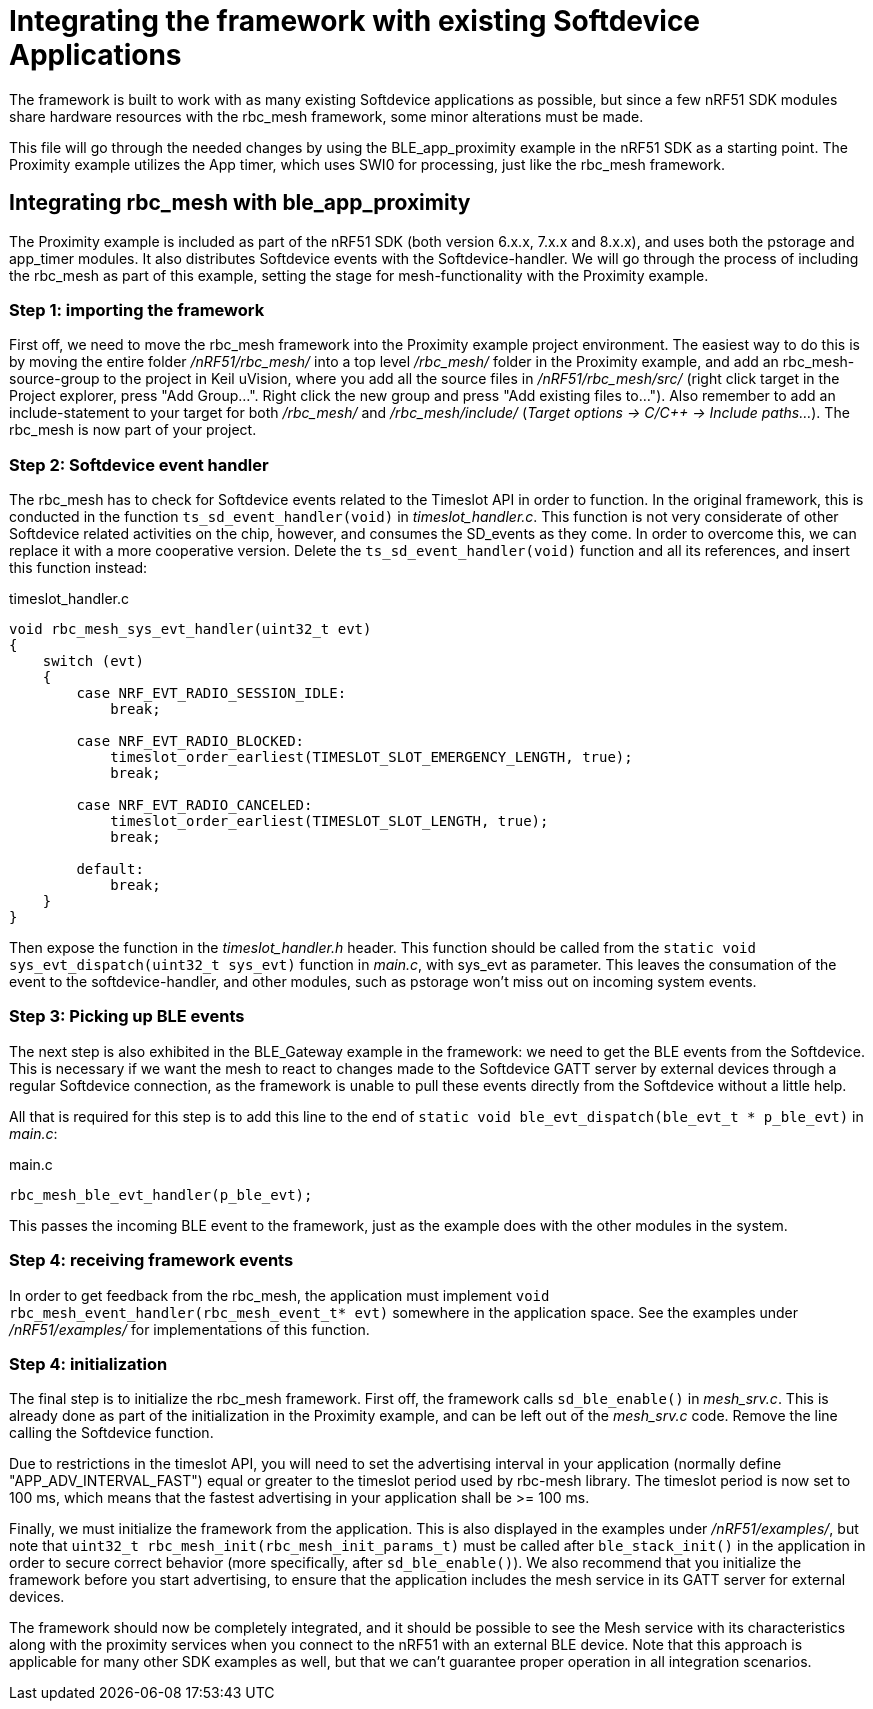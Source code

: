 = Integrating the framework with existing Softdevice Applications
The framework is built to work with as many existing Softdevice applications as possible, but since a few nRF51 SDK modules share hardware resources with the rbc_mesh framework, some minor alterations must be made.

This file will go through the needed changes by using the BLE_app_proximity example in the nRF51 SDK as a starting point. The Proximity example utilizes the App timer, which uses SWI0 for processing, just like the rbc_mesh framework.

== Integrating rbc_mesh with ble_app_proximity
The Proximity example is included as part of the nRF51 SDK (both version 6.x.x, 7.x.x and 8.x.x), and uses both the pstorage and app_timer modules. It also distributes Softdevice events with the Softdevice-handler. We will go through the process of including the rbc_mesh as part of this example, setting the stage for mesh-functionality with the Proximity example.

=== Step 1: importing the framework
First off, we need to move the rbc_mesh framework into the Proximity example project environment. The easiest way to do this is by moving the entire folder _/nRF51/rbc_mesh/_ into a top level _/rbc_mesh/_ folder in the Proximity example, and add an rbc_mesh-source-group to the project in Keil uVision, where you add all the source files in _/nRF51/rbc_mesh/src/_ (right click target in the Project explorer, press "Add Group...". Right click the new group and press "Add existing files to..."). Also remember to add an include-statement to your target for both _/rbc_mesh/_ and _/rbc_mesh/include/_ (_Target options -> C/C++ -> Include paths..._). The rbc_mesh is now part of your project.

=== Step 2: Softdevice event handler
The rbc_mesh has to check for Softdevice events related to the Timeslot API in order to function. In the original framework, this is conducted in the function `ts_sd_event_handler(void)` in _timeslot_handler.c_. This function is not very considerate of other Softdevice related activities on the chip, however, and consumes the SD_events as they come. In order to overcome this, we can replace it with a more cooperative version. Delete the `ts_sd_event_handler(void)` function and all its references, and insert this function instead: 
[source,c]
.timeslot_handler.c
----
void rbc_mesh_sys_evt_handler(uint32_t evt)
{
    switch (evt)
    {
        case NRF_EVT_RADIO_SESSION_IDLE:
            break;
        
        case NRF_EVT_RADIO_BLOCKED:
            timeslot_order_earliest(TIMESLOT_SLOT_EMERGENCY_LENGTH, true);
            break;
        
        case NRF_EVT_RADIO_CANCELED:
            timeslot_order_earliest(TIMESLOT_SLOT_LENGTH, true);
            break;

        default:
            break;
    }
}
----

Then expose the function in the _timeslot_handler.h_ header. This function should be called from the `static void sys_evt_dispatch(uint32_t sys_evt)` function in _main.c_, with sys_evt as parameter. This leaves the consumation of the event to the softdevice-handler, and other modules, such as pstorage won't miss out on incoming system events.

=== Step 3: Picking up BLE events
The next step is also exhibited in the BLE_Gateway example in the framework: we need to get the BLE events from the Softdevice. This is necessary if we want the mesh to react to changes made to the Softdevice GATT server by external devices through a regular Softdevice connection, as the framework is unable to pull these events directly from the Softdevice without a little help. 

All that is required for this step is to add this line to the end of `static void ble_evt_dispatch(ble_evt_t * p_ble_evt)` in _main.c_:

[source,c]
.main.c
----
rbc_mesh_ble_evt_handler(p_ble_evt);
----

This passes the incoming BLE event to the framework, just as the example does with the other modules in the system.

=== Step 4: receiving framework events
In order to get feedback from the rbc_mesh, the application must implement `void rbc_mesh_event_handler(rbc_mesh_event_t* evt)` somewhere in the application space. See the examples under _/nRF51/examples/_ for implementations of this function.

=== Step 4: initialization
The final step is to initialize the rbc_mesh framework. First off, the framework calls `sd_ble_enable()` in _mesh_srv.c_. This is already done as part of the initialization in the Proximity example, and can be left out of the _mesh_srv.c_ code. Remove the line calling the Softdevice function.
 
Due to restrictions in the timeslot API, you will need to set the advertising interval in your application (normally define "APP_ADV_INTERVAL_FAST") equal or greater to the timeslot period used by rbc-mesh library. The timeslot period is now set to 100 ms, which means that the fastest advertising in your application shall be >= 100 ms.

Finally, we must initialize the framework from the application. This is also displayed in the examples under _/nRF51/examples/_, but note that `uint32_t rbc_mesh_init(rbc_mesh_init_params_t)` must be called after `ble_stack_init()` in the application in order to secure correct behavior (more specifically, after `sd_ble_enable()`). We also recommend that you initialize the framework before you start advertising, to ensure that the application includes the mesh service in its GATT server for external devices.

The framework should now be completely integrated, and it should be possible to see the Mesh service with its characteristics along with the proximity services when you connect to the nRF51 with an external BLE device. Note that this approach is applicable for many other SDK examples as well, but that we can't guarantee proper operation in all integration scenarios.



